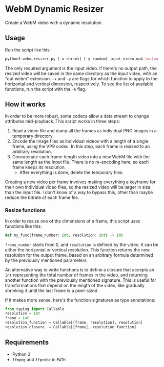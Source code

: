 * WebM Dynamic Resizer
Create a WebM video with a dynamic resolution.

** Usage
Run the script like this:

#+BEGIN_SRC bash
python3 webm_resizer.py [-x shrink] [-y random] input_video.mp4 [output.webm]
#+END_SRC

The only required argument is the input video. If there's no output path, the resized video will be saved in the same directory as the input video, with an "out.webm" extension. ~-x~ and ~-y~ are flags for which function to apply to the horizontal and vertical dimension, respectively. To see the list of available functions, run the script with the ~-h~ flag.

** How it works
In order to be more robust, some codecs allow a data stream to change attributes mid-playback. This script works in three steps:
1. Read a video file and dump all the frames as individual PNG images in a temporary directory.
2. Encode the image files as individual videos with a length of a single frame, using the VP9 codec. In this step, each frame is resized to an arbitrary resolution.
3. Concatenate each frame-length video into a new WebM file with the same length as the input file. There is no re-encoding here, so each frame keeps its resolution.
   - After everything is done, delete the temporary files.

Creating a new video per frame involves making everything a keyframe for their own individual video files, so the resized video will be larger in size than the input file. I don't know of a way to bypass this, other than maybe reduce the bitrate of each frame file.

*** Resize functions
In order to resize one of the dimensions of a frame, this script uses functions like this:

#+BEGIN_SRC python
def my_func(frame_number: int, resolution: int) -> int
#+END_SRC

~frame_number~ starts from 0, and ~resolution~ is defined by the video; it can be either the horizontal or vertical resolution. This function returns the new resolution for the output frame, based on an arbitrary formula determined by the previously mentioned parameters.

An alternative way to write functions is to define a closure that accepts an ~int~ representing the total number of frames in the video, and returning another function with the previously mentioned signature. This is useful for transformations that depend on the length of the video, like gradually shrinking it until the last frame is a pixel-sized.

If it makes more sense, here's the function signatures as type annotations:

#+BEGIN_SRC python
from typing import Callable
resolution = int
frame = int
resolution_function = Callable[[frame, resolution], resolution]
resolution_closure  = Callable[[frame], resolution_function]
#+END_SRC

** Requirements
- Python 3
- =ffmpeg= and =ffprobe= in =PATH=.

